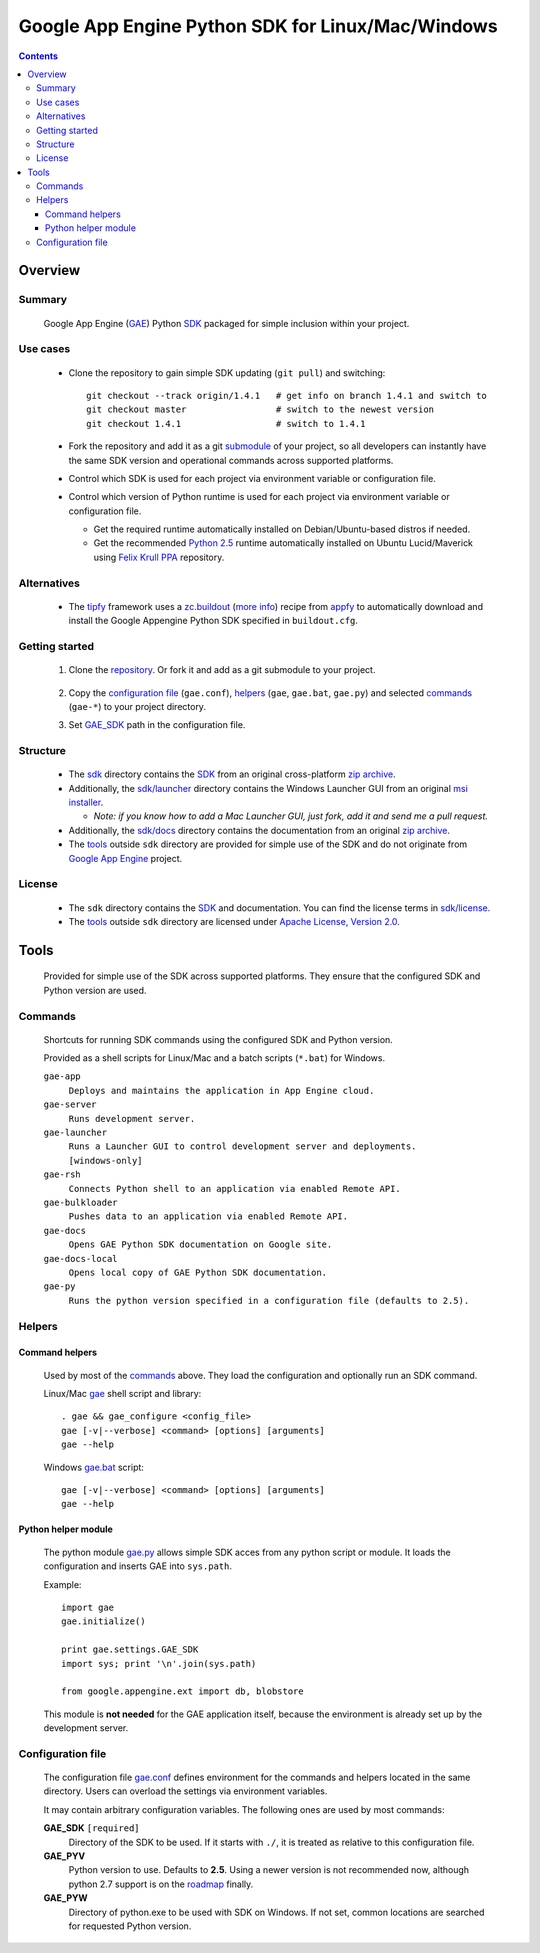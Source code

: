 Google App Engine Python SDK for Linux/Mac/Windows
**************************************************

.. contents::


Overview
========

Summary
-------

  Google App Engine (GAE_) Python SDK_ packaged for simple inclusion within your project.

  .. _GAE:
  .. _Google App Engine: http://code.google.com/appengine/
  .. _SDK: http://code.google.com/appengine/docs/python/overview.html


Use cases
---------

  * Clone the repository to gain simple SDK updating (``git pull``)
    and switching::

      git checkout --track origin/1.4.1   # get info on branch 1.4.1 and switch to
      git checkout master                 # switch to the newest version
      git checkout 1.4.1                  # switch to 1.4.1

  * Fork the repository and add it as a git submodule_ of your project,
    so all developers can instantly have the same SDK version
    and operational commands across supported platforms.

    .. _submodule: http://progit.org/book/ch6-6.html

  * Control which SDK is used for each project
    via environment variable or configuration file.

  * Control which version of Python runtime is used for each project
    via environment variable or configuration file.

    - Get the required runtime automatically installed on Debian/Ubuntu-based
      distros if needed.
    - Get the recommended `Python 2.5`_ runtime automatically installed
      on Ubuntu Lucid/Maverick using `Felix Krull PPA`_ repository.

      .. _Python 2.5: http://python.org/download/releases/2.5/
      .. _Felix Krull PPA: https://launchpad.net/~fkrull/+archive/deadsnakes


Alternatives
------------

  * The tipfy_ framework uses a zc.buildout_ (`more info`__) recipe from appfy_
    to automatically download and install the Google Appengine Python SDK specified in ``buildout.cfg``.

    .. _tipfy: http://www.tipfy.org/
    .. _appfy: http://code.google.com/p/appfy/
    .. _zc.buildout: http://pypi.python.org/pypi/zc.buildout
    __ http://www.buildout.org/


Getting started
---------------

 1. Clone the repository_.
    Or fork it and add as a git submodule to your project.

      .. _repository: https://github.com/iki/gae/

 2. Copy the `configuration file`_ (``gae.conf``),
    helpers_ (``gae``, ``gae.bat``, ``gae.py``)
    and selected commands_ (``gae-*``)
    to your project directory.

 3. Set GAE_SDK_ path in the configuration file.



Structure
---------

  * The `sdk <sdk>`__ directory contains the SDK_
    from an original cross-platform `zip archive`__.

    __ http://code.google.com/appengine/downloads.html#Google_App_Engine_SDK_for_Python

  * Additionally, the `sdk/launcher <sdk/launcher>`__ directory
    contains the Windows Launcher GUI from an original `msi installer`__.

    __ http://code.google.com/appengine/downloads.html#Google_App_Engine_SDK_for_Python
 
    - *Note: if you know how to add a Mac Launcher GUI, 
      just fork, add it and send me a pull request.*
      
  * Additionally, the `sdk/docs <sdk/docs>`__ directory
    contains the documentation from an original `zip archive`__.

    __ http://code.google.com/appengine/downloads.html#Download_the_Google_App_Engine_Documentation

  * The `tools`_ outside ``sdk`` directory
    are provided for simple use of the SDK
    and do not originate from `Google App Engine`_ project.


License
-------

  * The ``sdk`` directory contains the SDK_ and documentation.
    You can find the license terms in `sdk/license <sdk/license>`__.

  * The `tools`_ outside ``sdk`` directory are licensed under
    `Apache License, Version 2.0`__.

    __ http://www.apache.org/licenses/LICENSE-2.0




Tools
=====

  Provided for simple use of the SDK across supported platforms.
  They ensure that the configured SDK and Python version are used.


Commands
--------

  Shortcuts for running SDK commands using the configured SDK and Python version.

  Provided as a shell scripts for Linux/Mac and a batch scripts (``*.bat``) for Windows.

  ``gae-app``
    ``Deploys and maintains the application in App Engine cloud.``

  ``gae-server``
    ``Runs development server.``

  ``gae-launcher``                                                        
    ``Runs a Launcher GUI to control development server and deployments.  [windows-only]``

  ``gae-rsh``
    ``Connects Python shell to an application via enabled Remote API.``

  ``gae-bulkloader``
    ``Pushes data to an application via enabled Remote API.``

  ``gae-docs``
    ``Opens GAE Python SDK documentation on Google site.``

  ``gae-docs-local``
    ``Opens local copy of GAE Python SDK documentation.``

  ``gae-py``
    ``Runs the python version specified in a configuration file (defaults to 2.5).``


Helpers
-------

Command helpers
...............

  Used by most of the commands_ above.
  They load the configuration and optionally run an SDK command.

  Linux/Mac `gae <gae>`__ shell script and library::

    . gae && gae_configure <config_file>
    gae [-v|--verbose] <command> [options] [arguments]
    gae --help

  Windows `gae.bat <gae.bat>`__ script::

    gae [-v|--verbose] <command> [options] [arguments]
    gae --help

Python helper module
....................

  The python module `gae.py <gae.py>`__
  allows simple SDK acces from any python script or module.
  It loads the configuration and inserts GAE into ``sys.path``.

  Example::

    import gae
    gae.initialize()

    print gae.settings.GAE_SDK
    import sys; print '\n'.join(sys.path)

    from google.appengine.ext import db, blobstore

  This module is **not needed** for the GAE application itself,
  because the environment is already set up by the development server.


Configuration file
------------------

  The configuration file `gae.conf <gae.conf>`__ defines environment
  for the commands and helpers located in the same directory.
  Users can overload the settings via environment variables.

  It may contain arbitrary configuration variables.
  The following ones are used by most commands:

  .. _GAE_SDK:

  **GAE_SDK** ``[required]``
    Directory of the SDK to be used. 
    If it starts with ``./``, it is treated as relative to this configuration file.

  **GAE_PYV**
    Python version to use.
    Defaults to **2.5**. Using a newer version is not recommended now,
    although python 2.7 support is on the roadmap_ finally.

    .. _roadmap: http://code.google.com/appengine/docs/roadmap.html

  **GAE_PYW**
     Directory of python.exe to be used with SDK on Windows.
     If not set, common locations are searched for requested Python version.
